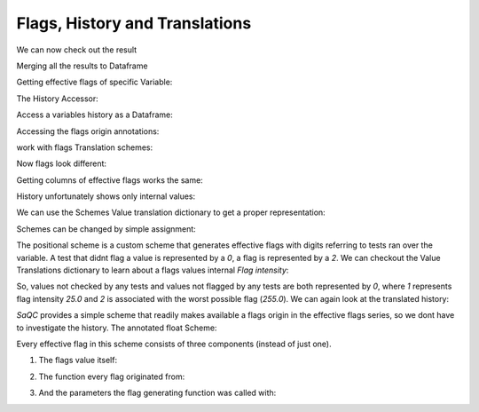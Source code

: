 .. SPDX-FileCopyrightText: 2021 Helmholtz-Zentrum für Umweltforschung GmbH - UFZ
..
.. SPDX-License-Identifier: GPL-3.0-or-later

.. _FlagsHistoryTranslations:

Flags, History and Translations
===============================


.. doctest:: FlagsDemo

   >>> import saqc
   >>> data = pd.read_csv('./resources/data/hydro_data.csv')
   >>> data = data.set_index('Timestamp')
   >>> data.index = pd.DatetimeIndex(data.index)
   >>> qc = saqc.SaQC(data[['sac254_raw', 'level_raw']])
   >>> qc = qc.align('sac254_raw', method='time', freq='10min')
   >>> qc = qc.flagRange('sac254_raw', max=25, label='too high')
   >>> qc = qc.flagRange('sac254_raw', min=25, label='too low')

We can now check out the result

.. doctest:: FlagsDemo

   >>> qc.flags  # doctest: +SKIP
                   sac254_raw |                level_raw |
   ========================== | ======================== |
   2016-01-01 00:00:00   -inf | 2016-01-01 00:02:00 -inf |
   2016-01-01 00:10:00  255.0 | 2016-01-01 00:17:00 -inf |
   2016-01-01 00:20:00   -inf | 2016-01-01 00:32:00 -inf |
   2016-01-01 00:30:00   -inf | 2016-01-01 00:47:00 -inf |
   2016-01-01 00:40:00  255.0 | 2016-01-01 01:02:00 -inf |
   ...                    ... | ...                  ... |
   2017-12-31 23:10:00  255.0 | 2017-12-31 22:47:00 -inf |
   2017-12-31 23:20:00   -inf | 2017-12-31 23:02:00 -inf |
   2017-12-31 23:30:00   -inf | 2017-12-31 23:17:00 -inf |
   2017-12-31 23:40:00  255.0 | 2017-12-31 23:32:00 -inf |
   2017-12-31 23:50:00   -inf | 2017-12-31 23:47:00 -inf |

Merging all the results to Dataframe

.. doctest:: FlagsDemo

   >>> qc.flags.to_pandas()
                        sac254_raw  level_raw
   2016-01-01 00:00:00        -inf        NaN
   2016-01-01 00:02:00         NaN       -inf
   2016-01-01 00:10:00       255.0        NaN
   2016-01-01 00:17:00         NaN       -inf
   2016-01-01 00:20:00        -inf        NaN
   ...                         ...        ...
   2017-12-31 23:30:00        -inf        NaN
   2017-12-31 23:32:00         NaN       -inf
   2017-12-31 23:40:00       255.0        NaN
   2017-12-31 23:47:00         NaN       -inf
   2017-12-31 23:50:00        -inf        NaN


Getting effective flags of specific Variable:

.. doctest:: FlagsDemo

   >>> qc.flags['sac254_raw']
   2016-01-01 00:00:00     -inf
   2016-01-01 00:10:00    255.0
   2016-01-01 00:20:00     -inf
   2016-01-01 00:30:00     -inf
   2016-01-01 00:40:00    255.0
                          ...
   2017-12-31 23:10:00    255.0
   2017-12-31 23:20:00     -inf
   2017-12-31 23:30:00     -inf
   2017-12-31 23:40:00    255.0
   2017-12-31 23:50:00     -inf
   Freq: 10min, Length: 105264, dtype: float64

The History Accessor:

.. doctest:: FlagsDemo

   >>> qc._history['sac254_raw']  #doctest: +SKIP

Access a variables history as a Dataframe:

.. doctest:: FlagsDemo

   >>> qc._history['sac254_raw'].hist
                         0      1      2
   2016-01-01 00:00:00 NaN    NaN    NaN
   2016-01-01 00:10:00 NaN    NaN  255.0
   2016-01-01 00:20:00 NaN    NaN    NaN
   2016-01-01 00:30:00 NaN    NaN    NaN
   2016-01-01 00:40:00 NaN    NaN  255.0
   ...                  ..    ...    ...
   2017-12-31 23:10:00 NaN  255.0    NaN
   2017-12-31 23:20:00 NaN    NaN    NaN
   2017-12-31 23:30:00 NaN    NaN    NaN
   2017-12-31 23:40:00 NaN  255.0    NaN
   2017-12-31 23:50:00 NaN    NaN    NaN

Accessing the flags origin annotations:

.. doctest:: FlagsDemo

   >>> qc._history['sac254_raw'].meta[1]
   {'func': 'flagRange',
   'args': (),
   'kwargs': {'max': 25,
   'label': 'too high',
   'dfilter': -inf,
   'field': 'sac254_raw'}}

work with flags Translation schemes:

.. doctest:: SchemeDemo

   >>> import saqc
   >>> data = pd.read_csv('./resources/data/hydro_data.csv')
   >>> data = data.set_index('Timestamp')
   >>> data.index = pd.DatetimeIndex(data.index)
   >>> qc = saqc.SaQC(data[['sac254_raw', 'level_raw']], scheme=saqc.SimpleScheme())
   >>> qc = qc.align('sac254_raw', method='time', freq='10min')
   >>> qc = qc.flagRange('sac254_raw', max=25, label='too high')
   >>> qc = qc.flagRange('sac254_raw', min=25, label='too low')

Now flags look different:

.. doctest:: SchemeDemo

   >>> qc.flags # doctest: #SKIP
                       sac254_raw |                      level_raw |
   ============================== | ============================== |
   2016-01-01 00:00:00  UNFLAGGED | 2016-01-01 00:02:00  UNFLAGGED |
   2016-01-01 00:10:00         OK | 2016-01-01 00:17:00  UNFLAGGED |
   2016-01-01 00:20:00  UNFLAGGED | 2016-01-01 00:32:00  UNFLAGGED |
   2016-01-01 00:30:00  UNFLAGGED | 2016-01-01 00:47:00  UNFLAGGED |
   2016-01-01 00:40:00         OK | 2016-01-01 01:02:00  UNFLAGGED |
   ...                        ... | ...                        ... |
   2017-12-31 23:10:00        BAD | 2017-12-31 22:47:00  UNFLAGGED |
   2017-12-31 23:20:00  UNFLAGGED | 2017-12-31 23:02:00  UNFLAGGED |
   2017-12-31 23:30:00  UNFLAGGED | 2017-12-31 23:17:00  UNFLAGGED |
   2017-12-31 23:40:00        BAD | 2017-12-31 23:32:00  UNFLAGGED |
   2017-12-31 23:50:00  UNFLAGGED | 2017-12-31 23:47:00  UNFLAGGED |

Getting columns of effective flags works the same:

.. doctest:: SchemeDemo

   >>> qc.flags['sac254_raw']
   2016-01-01 00:00:00    UNFLAGGED
   2016-01-01 00:10:00           OK
   2016-01-01 00:20:00    UNFLAGGED
   2016-01-01 00:30:00    UNFLAGGED
   2016-01-01 00:40:00           OK
                                ...
   2017-12-31 23:10:00          BAD
   2017-12-31 23:20:00    UNFLAGGED
   2017-12-31 23:30:00    UNFLAGGED
   2017-12-31 23:40:00          BAD
   2017-12-31 23:50:00    UNFLAGGED

History unfortunately shows only internal values:

.. doctest:: SchemeDemo

   >>> qc._history['sac254_raw'].hist
                         0      1      2
   2016-01-01 00:00:00  nan    nan    nan
   2016-01-01 00:10:00  nan    nan  255.0
   2016-01-01 00:20:00  nan    nan    nan
   2016-01-01 00:30:00  nan    nan    nan
   2016-01-01 00:40:00  nan    nan  255.0
                     ...    ...    ...
   2017-12-31 23:10:00  nan  255.0    nan
   2017-12-31 23:20:00  nan    nan    nan
   2017-12-31 23:30:00  nan    nan    nan
   2017-12-31 23:40:00  nan  255.0    nan
   2017-12-31 23:50:00  nan    nan    nan


We can use the Schemes Value translation dictionary to get a proper representation:

.. doctest:: SchemeDemo

   >>> qc._history['sac254_raw'].hist.replace(saqc.SimpleScheme._BACKWARD)
                                0          1          2
   2016-01-01 00:00:00  UNFLAGGED  UNFLAGGED  UNFLAGGED
   2016-01-01 00:10:00  UNFLAGGED  UNFLAGGED        BAD
   2016-01-01 00:20:00  UNFLAGGED  UNFLAGGED  UNFLAGGED
   2016-01-01 00:30:00  UNFLAGGED  UNFLAGGED  UNFLAGGED
   2016-01-01 00:40:00  UNFLAGGED  UNFLAGGED        BAD
                           ...        ...        ...
   2017-12-31 23:10:00  UNFLAGGED        BAD  UNFLAGGED
   2017-12-31 23:20:00  UNFLAGGED  UNFLAGGED  UNFLAGGED
   2017-12-31 23:30:00  UNFLAGGED  UNFLAGGED  UNFLAGGED
   2017-12-31 23:40:00  UNFLAGGED        BAD  UNFLAGGED
   2017-12-31 23:50:00  UNFLAGGED  UNFLAGGED  UNFLAGGED
   [105264 rows x 3 columns]

Schemes can be changed by simple assignment:

.. doctest:: SchemeDemo

   >>> qc.scheme = saqc.PositionalScheme()
   qc.flags['sac254_raw']
   2016-01-01 00:00:00    9000
   2016-01-01 00:10:00    9002
   2016-01-01 00:20:00    9000
   2016-01-01 00:30:00    9000
   2016-01-01 00:40:00    9002
                          ...
   2017-12-31 23:10:00    9020
   2017-12-31 23:20:00    9000
   2017-12-31 23:30:00    9000
   2017-12-31 23:40:00    9020
   2017-12-31 23:50:00    9000
   Freq: 10min, Length: 105264, dtype: int64

The positional scheme is a custom scheme that generates effective flags with digits referring to tests ran over the variable.
A test that didnt flag a value is represented by a `0`, a flag is represented by a `2`. We can checkout the Value Translations dictionary
to learn about a flags values internal *Flag intensity*:

.. doctest:: SchemeDemo

   >>> saqc.PositionalScheme()._BACKWARD
   {nan: 0, -inf: 0, 0: 0, 25.0: 1, 255.0: 2}

So, values not checked by any tests and values not flagged by any tests are both represented by `0`, where
`1` represents flag intensity `25.0` and `2` is associated with the worst possible flag (`255.0`). We can
again look at the translated history:

.. doctest:: SchemeDemo

   >>> qc._history['sac254_raw'].hist.replace(saqc.PositionalScheme()._BACKWARD)
                         0    1    2
   2016-01-01 00:00:00  0.0  0.0  0.0
   2016-01-01 00:10:00  0.0  0.0  2.0
   2016-01-01 00:20:00  0.0  0.0  0.0
   2016-01-01 00:30:00  0.0  0.0  0.0
   2016-01-01 00:40:00  0.0  0.0  2.0
                     ...  ...  ...
   2017-12-31 23:10:00  0.0  2.0  0.0
   2017-12-31 23:20:00  0.0  0.0  0.0
   2017-12-31 23:30:00  0.0  0.0  0.0
   2017-12-31 23:40:00  0.0  2.0  0.0
   2017-12-31 23:50:00  0.0  0.0  0.0

`SaQC` provides a simple scheme that readily makes available a flags origin in the effective flags series, so we dont have to investigate the history.
The annotated float Scheme:

.. doctest:: SchemeDemo

   >>> qc.scheme = saqc.core.translation.AnnotatedFloatScheme()
   >>> qc.flags['sac254_raw']
                         flag  ...                                         parameters
   2016-01-01 00:00:00   -inf  ...
   2016-01-01 00:10:00  255.0  ...  {'min': 25, 'label': 'too low', 'dfilter': 26....
   2016-01-01 00:20:00   -inf  ...
   2016-01-01 00:30:00   -inf  ...
   2016-01-01 00:40:00  255.0  ...  {'min': 25, 'label': 'too low', 'dfilter': 26....
                       ...  ...                                                ...
   2017-12-31 23:10:00  255.0  ...  {'max': 25, 'label': 'too high', 'dfilter': 26...
   2017-12-31 23:20:00   -inf  ...
   2017-12-31 23:30:00   -inf  ...
   2017-12-31 23:40:00  255.0  ...  {'max': 25, 'label': 'too high', 'dfilter': 26...
   2017-12-31 23:50:00   -inf  ...

Every effective flag in this scheme consists of three components (instead of just one).

1. The flags value itself:

.. doctest:: SchemeDemo

   >>> qc.flags['sac254']['flag']
   2016-01-01 00:00:00     -inf
   2016-01-01 00:10:00    255.0
   2016-01-01 00:20:00     -inf
   2016-01-01 00:30:00     -inf
   2016-01-01 00:40:00    255.0
                          ...
   2017-12-31 23:10:00    255.0
   2017-12-31 23:20:00     -inf
   2017-12-31 23:30:00     -inf
   2017-12-31 23:40:00    255.0
   2017-12-31 23:50:00     -inf
   Freq: 10min, Name: flag, Length: 105264, dtype: float64

2. The function every flag originated from:

.. doctest:: SchemeDemo

   >>> qc.flags['sac254']['func']
   2016-01-01 00:00:00
   2016-01-01 00:10:00    flagRange
   2016-01-01 00:20:00
   2016-01-01 00:30:00
   2016-01-01 00:40:00    flagRange
                            ...
   2017-12-31 23:10:00    flagRange
   2017-12-31 23:20:00
   2017-12-31 23:30:00
   2017-12-31 23:40:00    flagRange
   2017-12-31 23:50:00
   Freq: 10min, Name: func, Length: 105264, dtype: object

3. And the parameters the flag generating function was called with:

.. doctest:: SchemeDemo

   >>> qc.flags['sac254_raw']['parameters']
   2016-01-01 00:00:00
   2016-01-01 00:10:00    {'min': 25, 'label': 'too low', 'dfilter': 26....
   2016-01-01 00:20:00
   2016-01-01 00:30:00
   2016-01-01 00:40:00    {'min': 25, 'label': 'too low', 'dfilter': 26....
                                                ...
   2017-12-31 23:10:00    {'max': 25, 'label': 'too high', 'dfilter': 26...
   2017-12-31 23:20:00
   2017-12-31 23:30:00
   2017-12-31 23:40:00    {'max': 25, 'label': 'too high', 'dfilter': 26...
   2017-12-31 23:50:00
   Freq: 10min, Name: parameters, Length: 105264, dtype: object


